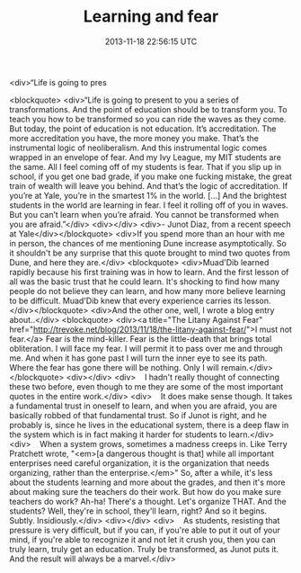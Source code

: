 #+TITLE: Learning and fear
#+DATE: 2013-11-18 22:56:15 UTC
#+PUBLISHDATE: 2013-11-18
#+DRAFT: t
#+TAGS: untagged
#+DESCRIPTION: <blockquote>
<div>“Life is going to pres

<blockquote>
<div>“Life is going to present to you a series of transformations. And the point of education should be to transform you. To teach you how to be transformed so you can ride the waves as they come. But today, the point of education is not education. It’s accreditation. The more accreditation you have, the more money you make. That’s the instrumental logic of neoliberalism. And this instrumental logic comes wrapped in an envelope of fear. And my Ivy League, my MIT students are the same. All I feel coming off of my students is fear. That if you slip up in school, if you get one bad grade, if you make one fucking mistake, the great train of wealth will leave you behind. And that’s the logic of accreditation. If you’re at Yale, you’re in the smartest 1% in the world. […] And the brightest students in the world are learning in fear. I feel it rolling off of you in waves. But you can’t learn when you’re afraid. You cannot be transformed when you are afraid.”</div>
<div></div>
<div>- Junot Diaz, from a recent speech at Yale</div></blockquote>
<div>If you spend more than an hour with me in person, the chances of me mentioning Dune increase asymptotically. So it shouldn't be any surprise that this quote brought to mind two quotes from Dune, and here they are.</div>
<blockquote>
<div>Muad'Dib learned rapidly because his first training was in how to learn. And the first lesson of all was the basic trust that he could learn. It's shocking to find how many people do not believe they can learn, and how many more believe learning to be difficult. Muad'Dib knew that every experience carries its lesson.</div></blockquote>
<div>And the other one, well, I wrote a blog entry about..</div>
<blockquote>
<div><a title="The Litany Against Fear" href="http://trevoke.net/blog/2013/11/18/the-litany-against-fear/">I must not fear.</a> Fear is the mind-killer. Fear is the little-death that brings total obliteration. I will face my fear. I will permit it to pass over me and through me. And when it has gone past I will turn the inner eye to see its path. Where the fear has gone there will be nothing. Only I will remain.</div></blockquote>
<div></div>
<div>    I hadn't really thought of connecting these two before, even though to me they are some of the most important quotes in the entire work.</div>
<div>    It does make sense though. It takes a fundamental trust in oneself to learn, and when you are afraid, you are basically robbed of that fundamental trust. So if Junot is right, and he probably is, since he lives in the educational system, there is a deep flaw in the system which is in fact making it harder for students to learn.</div>
<div>    When a system grows, sometimes a madness creeps in. Like Terry Pratchett wrote, "<em>[a dangerous thought is that] while all important enterprises need careful organization, it is the organization that needs organizing, rather than the enterprise.</em>" So, after a while, it's less about the students learning and more about the grades, and then it's more about making sure the teachers do their work. But how do you make sure teachers do work? Ah-ha! There's a thought. Let's organize THAT. And the students? Well, they're in school, they'll learn, right? And so it begins. Subtly. Insidiously.</div>
<div></div>
<div>    As students, resisting that pressure is very difficult, but if you can, if you're able to put it out of your mind, if you're able to recognize it and not let it crush you, then you can truly learn, truly get an education. Truly be transformed, as Junot puts it. And the result will always be a marvel.</div>